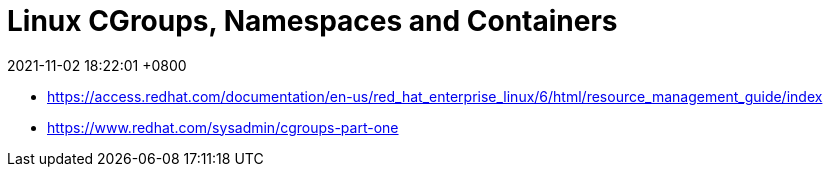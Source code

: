 = Linux CGroups, Namespaces and Containers
:page-layout: post
:page-categories: []
:page-tags: []
:revdate: 2021-11-02 18:22:01 +0800



* https://access.redhat.com/documentation/en-us/red_hat_enterprise_linux/6/html/resource_management_guide/index
* https://www.redhat.com/sysadmin/cgroups-part-one

